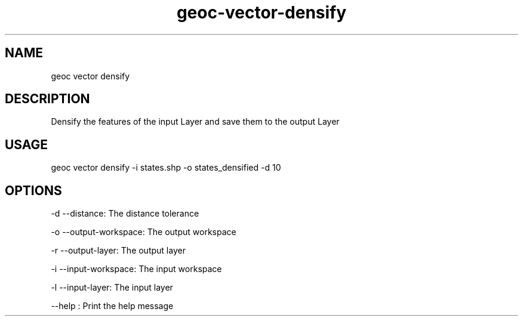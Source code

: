 .TH "geoc-vector-densify" "1" "10 December 2014" "version 0.1"
.SH NAME
geoc vector densify
.SH DESCRIPTION
Densify the features of the input Layer and save them to the output Layer
.SH USAGE
geoc vector densify -i states.shp -o states_densified -d 10
.SH OPTIONS
-d --distance: The distance tolerance
.PP
-o --output-workspace: The output workspace
.PP
-r --output-layer: The output layer
.PP
-i --input-workspace: The input workspace
.PP
-l --input-layer: The input layer
.PP
--help : Print the help message
.PP
